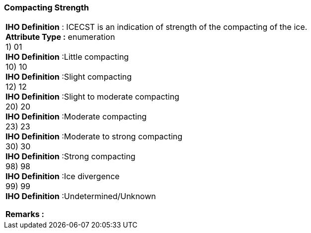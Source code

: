 [[sec-compactingStrength]]
=== Compacting Strength
[cols="a",options="headers"]
|===
a|[underline]#**IHO Definition** :# ICECST is an indication of strength of the compacting of the ice. + 
[underline]#** Attribute Type :**# enumeration + 
1) 01 + 
[underline]#**IHO Definition**# :Little compacting + 
10) 10 + 
[underline]#**IHO Definition**# :Slight compacting + 
12) 12 + 
[underline]#**IHO Definition**# :Slight to moderate compacting + 
20) 20 + 
[underline]#**IHO Definition**# :Moderate compacting + 
23) 23 + 
[underline]#**IHO Definition**# :Moderate to strong compacting + 
30) 30 + 
[underline]#**IHO Definition**# :Strong compacting + 
98) 98 + 
[underline]#**IHO Definition**# :Ice divergence + 
99) 99 + 
[underline]#**IHO Definition**# :Undetermined/Unknown + 
 
[underline]#** Remarks :**#  + 
|===
